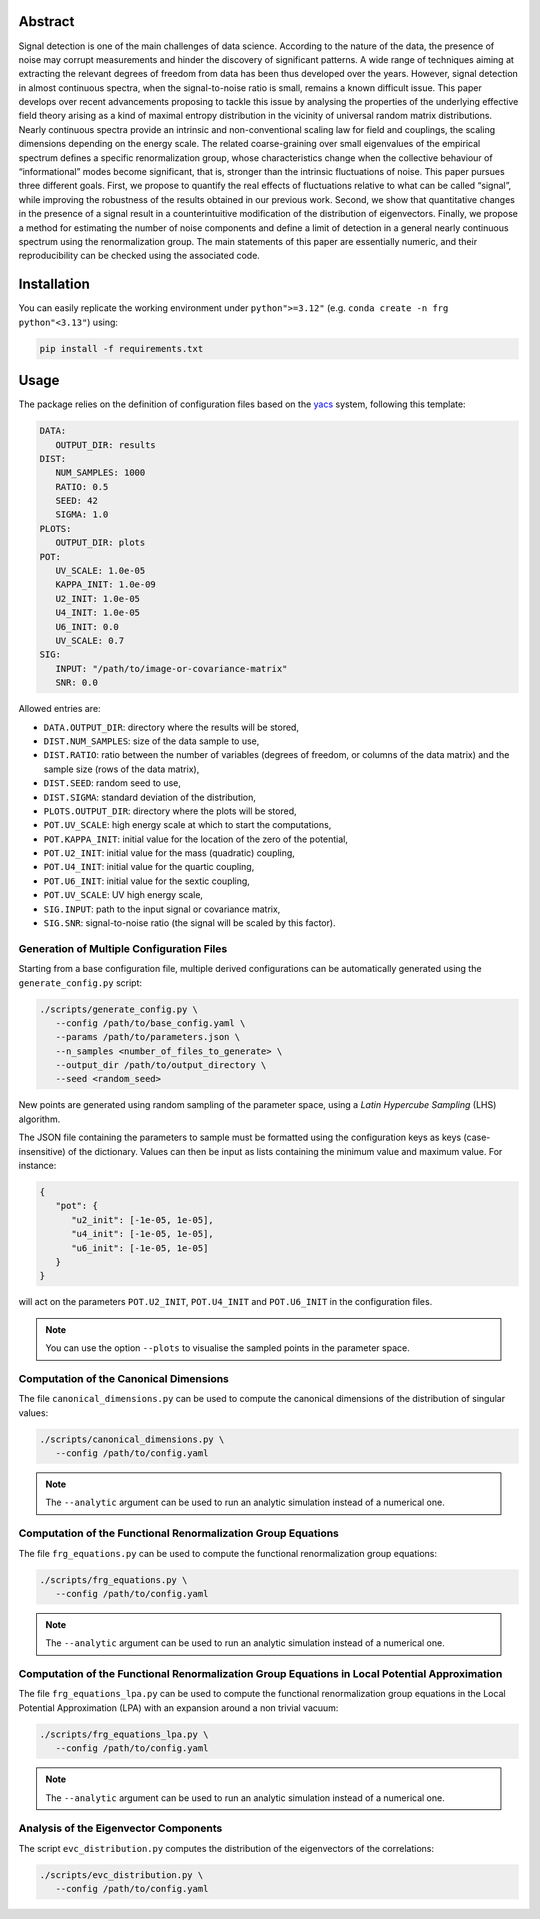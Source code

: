 Abstract
========

.. image:: _static/abstract.png
   :width: 100%
   :align: center
   :alt: graphical abstract

Signal detection is one of the main challenges of data science.
According to the nature of the data, the presence of noise may corrupt measurements and hinder the discovery of significant patterns.
A wide range of techniques aiming at extracting the relevant degrees of freedom from data has been thus developed over the years.
However, signal detection in almost continuous spectra, when the signal-to-noise ratio is small, remains a known difficult issue.
This paper develops over recent advancements proposing to tackle this issue by analysing the properties of the underlying effective field theory arising as a kind of maximal entropy distribution in the vicinity of universal random matrix distributions.
Nearly continuous spectra provide an intrinsic and non-conventional scaling law for field and couplings, the scaling dimensions depending on the energy scale.
The related coarse-graining over small eigenvalues of the empirical spectrum defines a specific renormalization group, whose characteristics change when the collective behaviour of “informational” modes become significant, that is, stronger than the intrinsic fluctuations of noise.
This paper pursues three different goals.
First, we propose to quantify the real effects of fluctuations relative to what can be called “signal”, while improving the robustness of the results obtained in our previous work.
Second, we show that quantitative changes in the presence of a signal result in a counterintuitive modification of the distribution of eigenvectors.
Finally, we propose a method for estimating the number of noise components and define a limit of detection in a general nearly continuous spectrum using the renormalization group.
The main statements of this paper are essentially numeric, and their reproducibility can be checked using the associated code.

Installation
============

You can easily replicate the working environment under ``python">=3.12"`` (e.g. ``conda create -n frg python"<3.13"``) using:

.. code:: python

   pip install -f requirements.txt

Usage
=====

The package relies on the definition of configuration files based on the `yacs <https://github.com/rbgirshick/yacs>`_ system, following this template:

.. code:: yaml

   DATA:
      OUTPUT_DIR: results
   DIST:
      NUM_SAMPLES: 1000
      RATIO: 0.5
      SEED: 42
      SIGMA: 1.0
   PLOTS:
      OUTPUT_DIR: plots
   POT:
      UV_SCALE: 1.0e-05
      KAPPA_INIT: 1.0e-09
      U2_INIT: 1.0e-05
      U4_INIT: 1.0e-05
      U6_INIT: 0.0
      UV_SCALE: 0.7
   SIG:
      INPUT: "/path/to/image-or-covariance-matrix"
      SNR: 0.0


Allowed entries are:

- ``DATA.OUTPUT_DIR``: directory where the results will be stored,
- ``DIST.NUM_SAMPLES``: size of the data sample to use,
- ``DIST.RATIO``: ratio between the number of variables (degrees of freedom, or columns of the data matrix) and the sample size (rows of the data matrix),
- ``DIST.SEED``: random seed to use,
- ``DIST.SIGMA``: standard deviation of the distribution,
- ``PLOTS.OUTPUT_DIR``: directory where the plots will be stored,
- ``POT.UV_SCALE``: high energy scale at which to start the computations,
- ``POT.KAPPA_INIT``: initial value for the location of the zero of the potential,
- ``POT.U2_INIT``: initial value for the mass (quadratic) coupling,
- ``POT.U4_INIT``: initial value for the quartic coupling,
- ``POT.U6_INIT``: initial value for the sextic coupling,
- ``POT.UV_SCALE``: UV high energy scale,
- ``SIG.INPUT``: path to the input signal or covariance matrix,
- ``SIG.SNR``: signal-to-noise ratio (the signal will be scaled by this factor).

Generation of Multiple Configuration Files
------------------------------------------

Starting from a base configuration file, multiple derived configurations can be automatically generated using the ``generate_config.py`` script:

.. code:: bash

   ./scripts/generate_config.py \
      --config /path/to/base_config.yaml \
      --params /path/to/parameters.json \
      --n_samples <number_of_files_to_generate> \
      --output_dir /path/to/output_directory \
      --seed <random_seed>

New points are generated using random sampling of the parameter space, using a *Latin Hypercube Sampling* (LHS) algorithm.

The JSON file containing the parameters to sample must be formatted using the configuration keys as keys (case-insensitive) of the dictionary.
Values can then be input as lists containing the minimum value and maximum value.
For instance:

.. code:: json

   {
      "pot": {
         "u2_init": [-1e-05, 1e-05],
         "u4_init": [-1e-05, 1e-05],
         "u6_init": [-1e-05, 1e-05]
      }
   }

will act on the parameters ``POT.U2_INIT``, ``POT.U4_INIT`` and ``POT.U6_INIT`` in the configuration files.

.. note::

   You can use the option ``--plots`` to visualise the sampled points in the parameter space.

Computation of the Canonical Dimensions
---------------------------------------

The file ``canonical_dimensions.py`` can be used to compute the canonical dimensions of the distribution of singular values:

.. code:: bash

   ./scripts/canonical_dimensions.py \
      --config /path/to/config.yaml

.. note::

   The ``--analytic`` argument can be used to run an analytic simulation instead of a numerical one.

Computation of the Functional Renormalization Group Equations
-------------------------------------------------------------

The file ``frg_equations.py`` can be used to compute the functional renormalization group equations:

.. code:: bash

   ./scripts/frg_equations.py \
      --config /path/to/config.yaml

.. note::

   The ``--analytic`` argument can be used to run an analytic simulation instead of a numerical one.

Computation of the Functional Renormalization Group Equations in Local Potential Approximation
-------------------------------------------------------------------------------------------------------

The file ``frg_equations_lpa.py`` can be used to compute the functional renormalization group equations in the Local Potential Approximation (LPA) with an expansion around a non trivial vacuum:


.. code:: bash

   ./scripts/frg_equations_lpa.py \
      --config /path/to/config.yaml

.. note::

   The ``--analytic`` argument can be used to run an analytic simulation instead of a numerical one.

Analysis of the Eigenvector Components
--------------------------------------

The script ``evc_distribution.py`` computes the distribution of the eigenvectors of the correlations:

.. code:: bash

   ./scripts/evc_distribution.py \
      --config /path/to/config.yaml
